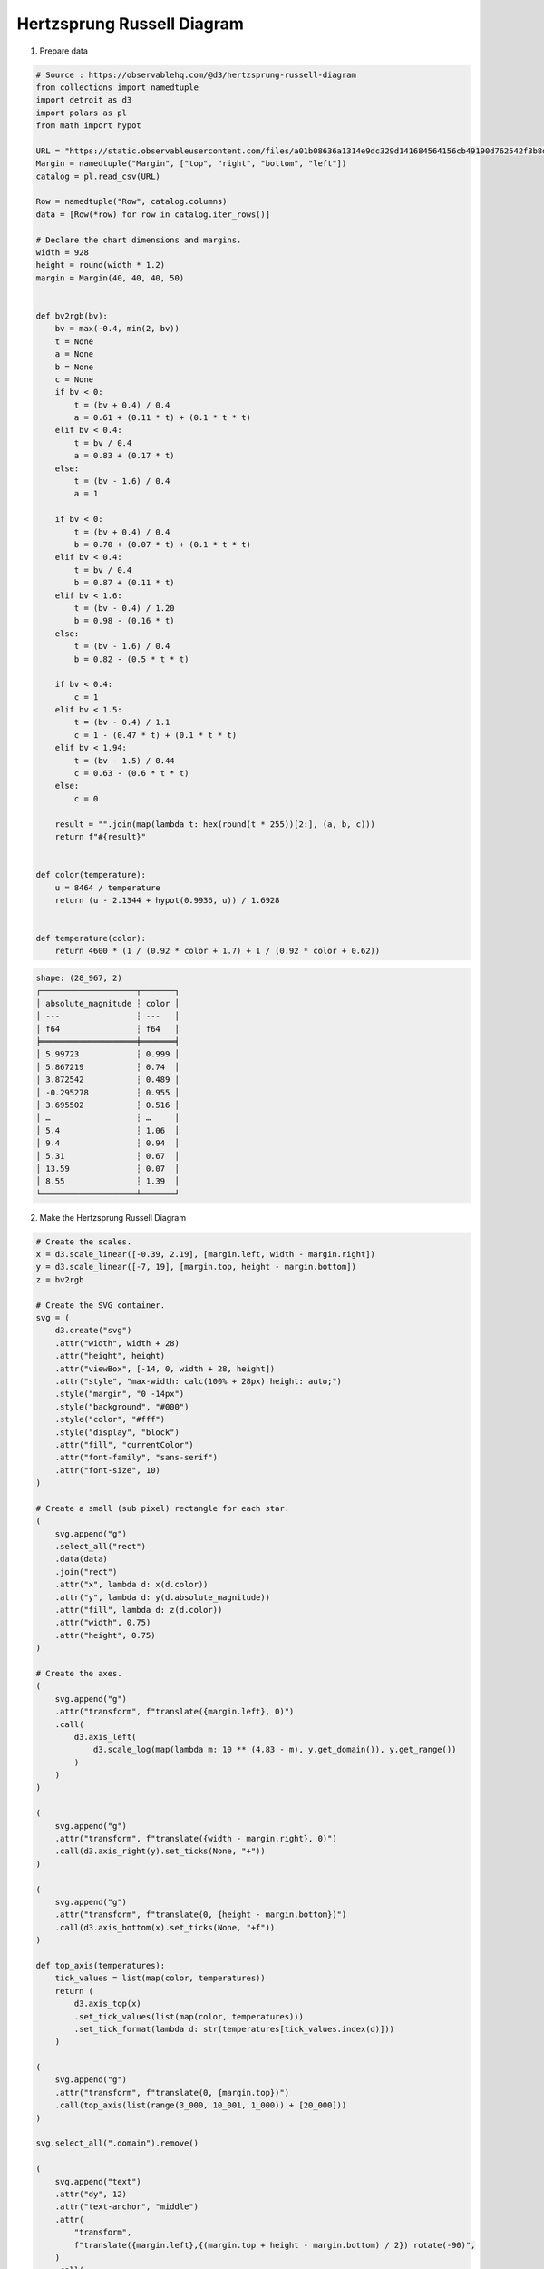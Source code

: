 Hertzsprung Russell Diagram
===========================

.. image:: ../figures/hertz_russel.png
   :align: center

1. Prepare data

.. code:: python

   # Source : https://observablehq.com/@d3/hertzsprung-russell-diagram
   from collections import namedtuple
   import detroit as d3
   import polars as pl
   from math import hypot

   URL = "https://static.observableusercontent.com/files/a01b08636a1314e9dc329d141684564156cb49190d762542f3b8d09a20f7c3275fe0be93d2ed6f9056af7b27708ed91037b729cf12263e63c0eb98abd43702fc?response-content-disposition=attachment%3Bfilename*%3DUTF-8%27%27catalog.csv"
   Margin = namedtuple("Margin", ["top", "right", "bottom", "left"])
   catalog = pl.read_csv(URL)

   Row = namedtuple("Row", catalog.columns)
   data = [Row(*row) for row in catalog.iter_rows()]

   # Declare the chart dimensions and margins.
   width = 928
   height = round(width * 1.2)
   margin = Margin(40, 40, 40, 50)


   def bv2rgb(bv):
       bv = max(-0.4, min(2, bv))
       t = None
       a = None
       b = None
       c = None
       if bv < 0:
           t = (bv + 0.4) / 0.4
           a = 0.61 + (0.11 * t) + (0.1 * t * t)
       elif bv < 0.4:
           t = bv / 0.4
           a = 0.83 + (0.17 * t)
       else:
           t = (bv - 1.6) / 0.4
           a = 1

       if bv < 0:
           t = (bv + 0.4) / 0.4
           b = 0.70 + (0.07 * t) + (0.1 * t * t)
       elif bv < 0.4:
           t = bv / 0.4
           b = 0.87 + (0.11 * t)
       elif bv < 1.6:
           t = (bv - 0.4) / 1.20
           b = 0.98 - (0.16 * t)
       else:
           t = (bv - 1.6) / 0.4
           b = 0.82 - (0.5 * t * t)

       if bv < 0.4:
           c = 1
       elif bv < 1.5:
           t = (bv - 0.4) / 1.1
           c = 1 - (0.47 * t) + (0.1 * t * t)
       elif bv < 1.94:
           t = (bv - 1.5) / 0.44
           c = 0.63 - (0.6 * t * t)
       else:
           c = 0

       result = "".join(map(lambda t: hex(round(t * 255))[2:], (a, b, c)))
       return f"#{result}"


   def color(temperature):
       u = 8464 / temperature
       return (u - 2.1344 + hypot(0.9936, u)) / 1.6928


   def temperature(color):
       return 4600 * (1 / (0.92 * color + 1.7) + 1 / (0.92 * color + 0.62))


.. code::

   shape: (28_967, 2)
   ┌────────────────────┬───────┐
   │ absolute_magnitude ┆ color │
   │ ---                ┆ ---   │
   │ f64                ┆ f64   │
   ╞════════════════════╪═══════╡
   │ 5.99723            ┆ 0.999 │
   │ 5.867219           ┆ 0.74  │
   │ 3.872542           ┆ 0.489 │
   │ -0.295278          ┆ 0.955 │
   │ 3.695502           ┆ 0.516 │
   │ …                  ┆ …     │
   │ 5.4                ┆ 1.06  │
   │ 9.4                ┆ 0.94  │
   │ 5.31               ┆ 0.67  │
   │ 13.59              ┆ 0.07  │
   │ 8.55               ┆ 1.39  │
   └────────────────────┴───────┘

2. Make the Hertzsprung Russell Diagram

.. code:: python

   # Create the scales.
   x = d3.scale_linear([-0.39, 2.19], [margin.left, width - margin.right])
   y = d3.scale_linear([-7, 19], [margin.top, height - margin.bottom])
   z = bv2rgb

   # Create the SVG container.
   svg = (
       d3.create("svg")
       .attr("width", width + 28)
       .attr("height", height)
       .attr("viewBox", [-14, 0, width + 28, height])
       .attr("style", "max-width: calc(100% + 28px) height: auto;")
       .style("margin", "0 -14px")
       .style("background", "#000")
       .style("color", "#fff")
       .style("display", "block")
       .attr("fill", "currentColor")
       .attr("font-family", "sans-serif")
       .attr("font-size", 10)
   )

   # Create a small (sub pixel) rectangle for each star.
   (
       svg.append("g")
       .select_all("rect")
       .data(data)
       .join("rect")
       .attr("x", lambda d: x(d.color))
       .attr("y", lambda d: y(d.absolute_magnitude))
       .attr("fill", lambda d: z(d.color))
       .attr("width", 0.75)
       .attr("height", 0.75)
   )

   # Create the axes.
   (
       svg.append("g")
       .attr("transform", f"translate({margin.left}, 0)")
       .call(
           d3.axis_left(
               d3.scale_log(map(lambda m: 10 ** (4.83 - m), y.get_domain()), y.get_range())
           )
       )
   )

   (
       svg.append("g")
       .attr("transform", f"translate({width - margin.right}, 0)")
       .call(d3.axis_right(y).set_ticks(None, "+"))
   )

   (
       svg.append("g")
       .attr("transform", f"translate(0, {height - margin.bottom})")
       .call(d3.axis_bottom(x).set_ticks(None, "+f"))
   )

   def top_axis(temperatures):
       tick_values = list(map(color, temperatures))
       return (
           d3.axis_top(x)
           .set_tick_values(list(map(color, temperatures)))
           .set_tick_format(lambda d: str(temperatures[tick_values.index(d)]))
       )

   (
       svg.append("g")
       .attr("transform", f"translate(0, {margin.top})")
       .call(top_axis(list(range(3_000, 10_001, 1_000)) + [20_000]))
   )

   svg.select_all(".domain").remove()

   (
       svg.append("text")
       .attr("dy", 12)
       .attr("text-anchor", "middle")
       .attr(
           "transform",
           f"translate({margin.left},{(margin.top + height - margin.bottom) / 2}) rotate(-90)",
       )
       .call(
           lambda text: text.append("tspan").attr("fill-opacity", 0.8).text("← darker\xa0")
       )
       .call(
           lambda text: text.append("tspan")
           .attr("font-weight", "bold")
           .text("\xa0Luminosity L☉\xa0")
       )
       .call(
           lambda text: text.append("tspan")
           .attr("fill-opacity", 0.8)
           .text("\xa0brighter →")
       )
   )

   (
       svg.append("text")
       .attr("dy", -6)
       .attr("text-anchor", "middle")
       .attr(
           "transform",
           f"translate({width - margin.right},{(margin.top + height - margin.bottom) / 2}) rotate(-90)",
       )
       .call(
           lambda text: text.append("tspan").attr("fill-opacity", 0.8).text("← darker\xa0")
       )
       .call(
           lambda text: text.append("tspan")
           .attr("font-weight", "bold")
           .text("\xa0Absolute magnitude M\xa0")
       )
       .call(
           lambda text: text.append("tspan")
           .attr("fill-opacity", 0.8)
           .text("\xa0brighter →")
       )
   )

   (
       svg.append("text")
       .attr("x", (margin.left + width - margin.right) / 2)
       .attr("y", margin.top)
       .attr("dy", 12)
       .attr("text-anchor", "middle")
       .call(
           lambda text: text.append("tspan").attr("fill-opacity", 0.8).text("← hotter\xa0")
       )
       .call(
           lambda text: text.append("tspan")
           .attr("font-weight", "bold")
           .text("\xa0Temperature K\xa0")
       )
       .call(
           lambda text: text.append("tspan").attr("fill-opacity", 0.8).text("\xa0colder →")
       )
   )

   (
       svg.append("text")
       .attr("x", (margin.left + width - margin.right) / 2)
       .attr("y", height - margin.bottom)
       .attr("dy", -6)
       .attr("text-anchor", "middle")
       .call(
           lambda text: text.append("tspan").attr("fill-opacity", 0.8).text("← blue\xa0")
       )
       .call(
           lambda text: text.append("tspan")
           .attr("font-weight", "bold")
           .text("\xa0Color B-V\xa0")
       )
       .call(lambda text: text.append("tspan").attr("fill-opacity", 0.8).text("\xa0red →"))
   )

3. Save your chart

.. code:: python

   with open("hertz_russel.svg", "w") as file:
       file.write(str(svg))
